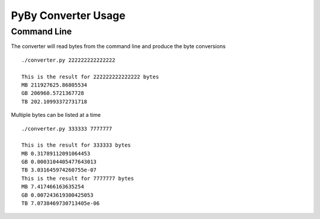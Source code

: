=====================
PyBy Converter Usage
=====================

Command Line
============

The converter will read bytes from the command line and produce the byte conversions
::
    ./converter.py 222222222222222

    This is the result for 222222222222222 bytes
    MB 211927625.86805534
    GB 206960.5721367728
    TB 202.10993372731718

Multiple bytes can be listed at a time
::
    ./converter.py 333333 7777777

    This is the result for 333333 bytes
    MB 0.31789112091064453
    GB 0.0003104405477643013
    TB 3.031645974260755e-07
    This is the result for 7777777 bytes
    MB 7.417466163635254
    GB 0.007243619300425053
    TB 7.0738469730713405e-06
